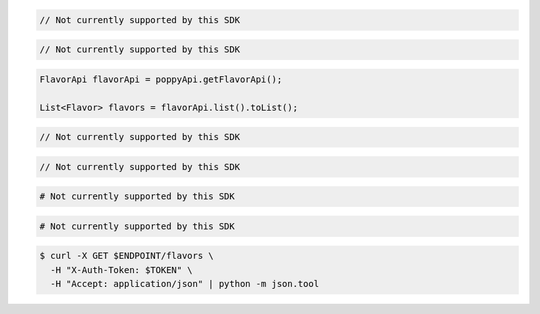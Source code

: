 .. code-block:: csharp

  // Not currently supported by this SDK

.. code-block:: go

  // Not currently supported by this SDK

.. code-block:: java

  FlavorApi flavorApi = poppyApi.getFlavorApi();

  List<Flavor> flavors = flavorApi.list().toList();

.. code-block:: javascript

  // Not currently supported by this SDK

.. code-block:: php

  // Not currently supported by this SDK

.. code-block:: python

  # Not currently supported by this SDK

.. code-block:: ruby

  # Not currently supported by this SDK

.. code-block:: sh

  $ curl -X GET $ENDPOINT/flavors \
    -H "X-Auth-Token: $TOKEN" \
    -H "Accept: application/json" | python -m json.tool
